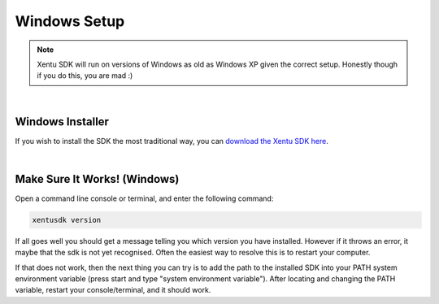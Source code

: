 =============
Windows Setup
=============


.. note::
	Xentu SDK will run on versions of Windows as old as Windows XP given the correct
	setup. Honestly though if you do this, you are mad :)

|

.. _windows-setup-standard:

Windows Installer
-----------------

If you wish to install the SDK the most traditional way, you can `download the
Xentu SDK here <https://xentu.net/download>`_.

|

.. _windows-setup-troubleshooting:

Make Sure It Works! (Windows)
-----------------------------

Open a command line console or terminal, and enter the following command:

.. code-block:: shell

    xentusdk version

If all goes well you should get a message telling you which version you have
installed. However if it throws an error, it maybe that the sdk is not yet
recognised. Often the easiest way to resolve this is to restart your computer.

If that does not work, then the next thing you can try is to add the path to the
installed SDK into your PATH system environment variable (press start and type 
"system environment variable"). After locating and changing the PATH variable,
restart your console/terminal, and it should work.